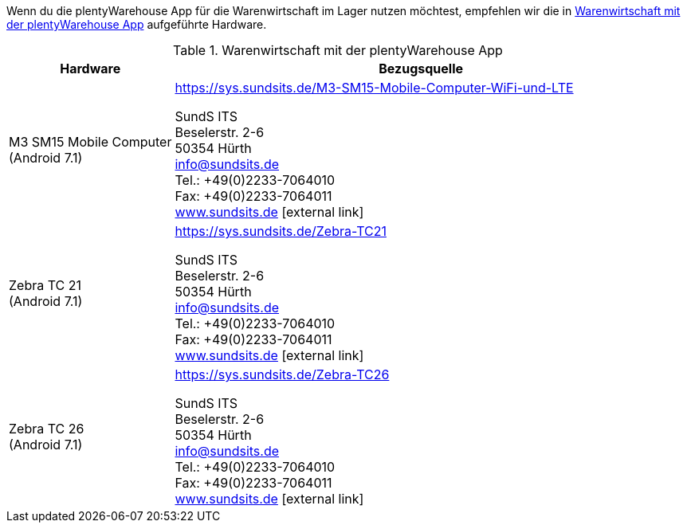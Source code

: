 Wenn du die plentyWarehouse App für die Warenwirtschaft im Lager nutzen möchtest, empfehlen wir die in <<table-requirements-plentywarehouse>> aufgeführte Hardware.

[[table-requirements-plentywarehouse]]
.Warenwirtschaft mit der plentyWarehouse App
[cols="1,3"]
|====
|Hardware |Bezugsquelle

|M3 SM15 Mobile Computer +
(Android 7.1)
|link:https://sys.sundsits.de/M3-SM15-Mobile-Computer-WiFi-und-LTE[] +

SundS ITS +
Beselerstr. 2-6 +
50354 Hürth +
info@sundsits.de +
Tel.: +49(0)2233-7064010 +
Fax: +49(0)2233-7064011 +
link:https://www.sundsits.de[www.sundsits.de^]{nbsp}icon:external-link[]

|Zebra TC 21 +
(Android 7.1)
|link:https://sys.sundsits.de/Zebra-TC21[] +

SundS ITS +
Beselerstr. 2-6 +
50354 Hürth +
info@sundsits.de +
Tel.: +49(0)2233-7064010 +
Fax: +49(0)2233-7064011 +
link:https://www.sundsits.de[www.sundsits.de^]{nbsp}icon:external-link[]

|Zebra TC 26 +
(Android 7.1)
|link:https://sys.sundsits.de/Zebra-TC26[] +

SundS ITS +
Beselerstr. 2-6 +
50354 Hürth +
info@sundsits.de +
Tel.: +49(0)2233-7064010 +
Fax: +49(0)2233-7064011 +
link:https://www.sundsits.de[www.sundsits.de^]{nbsp}icon:external-link[]

|====
